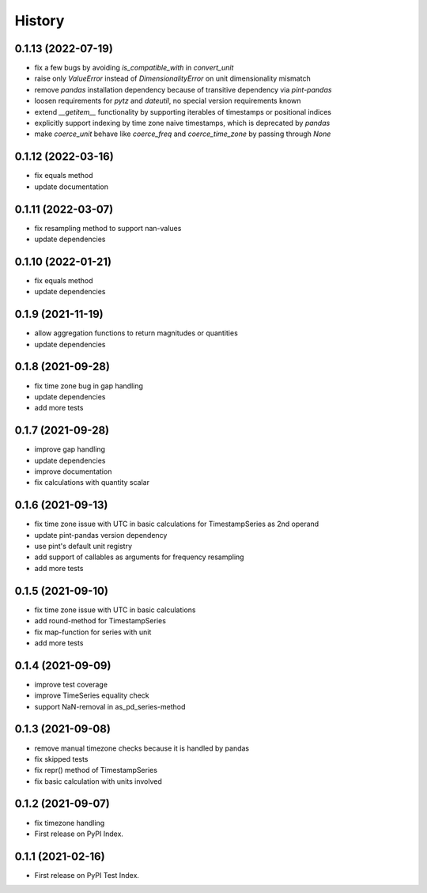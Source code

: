 =======
History
=======


0.1.13 (2022-07-19)
-------------------

* fix a few bugs by avoiding `is_compatible_with` in `convert_unit`
* raise only `ValueError` instead of `DimensionalityError` on unit dimensionality mismatch
* remove `pandas` installation dependency because of transitive dependency via `pint-pandas`
* loosen requirements for `pytz` and `dateutil`, no special version requirements known
* extend `__getitem__` functionality by supporting iterables of timestamps or positional indices
* explicitly support indexing by time zone naive timestamps, which is deprecated by `pandas`
* make `coerce_unit` behave like `coerce_freq` and `coerce_time_zone` by passing through `None`


0.1.12 (2022-03-16)
-------------------

* fix equals method
* update documentation


0.1.11 (2022-03-07)
-------------------

* fix resampling method to support nan-values
* update dependencies


0.1.10 (2022-01-21)
-------------------

* fix equals method
* update dependencies


0.1.9 (2021-11-19)
------------------

* allow aggregation functions to return magnitudes or quantities
* update dependencies


0.1.8 (2021-09-28)
------------------

* fix time zone bug in gap handling
* update dependencies
* add more tests


0.1.7 (2021-09-28)
------------------

* improve gap handling
* update dependencies
* improve documentation
* fix calculations with quantity scalar


0.1.6 (2021-09-13)
------------------

* fix time zone issue with UTC in basic calculations for TimestampSeries as 2nd operand
* update pint-pandas version dependency
* use pint's default unit registry
* add support of callables as arguments for frequency resampling
* add more tests


0.1.5 (2021-09-10)
------------------

* fix time zone issue with UTC in basic calculations
* add round-method for TimestampSeries
* fix map-function for series with unit
* add more tests


0.1.4 (2021-09-09)
------------------

* improve test coverage
* improve TimeSeries equality check
* support NaN-removal in as_pd_series-method


0.1.3 (2021-09-08)
------------------

* remove manual timezone checks because it is handled by pandas
* fix skipped tests
* fix repr() method of TimestampSeries
* fix basic calculation with units involved


0.1.2 (2021-09-07)
------------------

* fix timezone handling
* First release on PyPI Index.



0.1.1 (2021-02-16)
------------------

* First release on PyPI Test Index.
